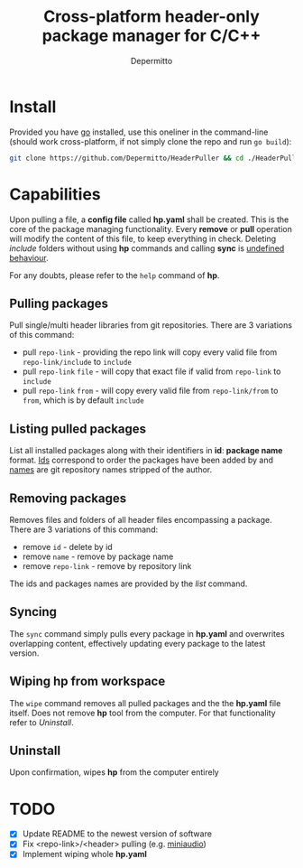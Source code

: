 #+title: Cross-platform header-only package manager for C/C++
#+Author: Depermitto

* Install
Provided you have [[https://go.dev/][go]] installed, use this oneliner in the command-line (should work cross-platform, if not simply clone the repo and run ~go build~):
#+begin_src bash
git clone https://github.com/Depermitto/HeaderPuller && cd ./HeaderPuller && go build -o $GOPATH/bin/hp
#+end_src

* Capabilities
Upon pulling a file, a *config file* called *hp.yaml* shall be created. This is the core of the package managing functionality. Every *remove* or *pull* operation will modify the content of this file, to keep everything in check. Deleting /include/ folders without using *hp* commands and calling *sync* is _undefined behaviour_.

For any doubts, please refer to the ~help~ command of *hp*.

** Pulling packages
Pull single/multi header libraries from git repositories. There are 3 variations of this command:
- pull ~repo-link~ - providing the repo link will copy every valid file from ~repo-link/include~ to ~include~
- pull ~repo-link~ ~file~ - will copy that exact file if valid from ~repo-link~ to ~include~
- pull ~repo-link~ ~from~ - will copy every valid file from ~repo-link/from~ to ~from~, which is by default ~include~

** Listing pulled packages
List all installed packages along with their identifiers in *id*: *package name* format. _Ids_ correspond to order the packages have been added by and _names_ are git repository names stripped of the author.

** Removing packages
Removes files and folders of all header files encompassing a package. There are 3 variations of this command:
- remove ~id~ - delete by id
- remove ~name~ - remove by package name
- remove ~repo-link~ - remove by repository link

The ids and packages names are provided by the [[Listing pulled packages][list]] command.

** Syncing
The ~sync~ command simply pulls every package in *hp.yaml* and overwrites overlapping content, effectively updating every package to the latest version.

** Wiping hp from workspace
The ~wipe~ command removes all pulled packages and the the *hp.yaml* file itself. Does not remove *hp* tool from the computer. For that functionality refer to [[Uninstall]].

** Uninstall
Upon confirmation, wipes *hp* from the computer entirely

* TODO
- [X] Update README to the newest version of software
- [X] Fix <repo-link>/<header> pulling (e.g. [[https://github.com/mackron/miniaudio][miniaudio]])
- [X] Implement wiping whole *hp.yaml*
